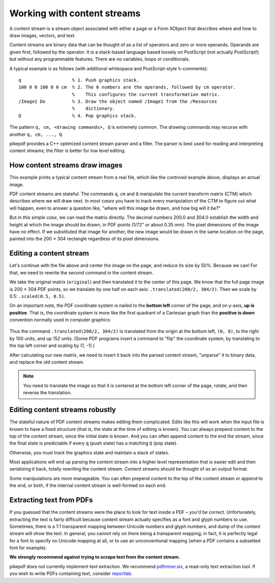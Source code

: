 Working with content streams
============================

A content stream is a stream object associated with either a page or a Form
XObject that describes where and how to draw images, vectors, and text.

Content streams are binary data that can be thought of as a list of operators
and zero or more operands. Operands are given first, followed by the operator.
It is a stack-based language based loosely on PostScript (not actually PostScript!)
but without any programmable features. There are no variables, loops or conditionals.

A typical example is as follows (with additional whitespace and PostScript-style
``%``-comments):

::

  q                   % 1. Push graphics stack.
  100 0 0 100 0 0 cm  % 2. The 6 numbers are the operands, followed by cm operator.
                      %    This configures the current transformation matrix.
  /Image1 Do          % 3. Draw the object named /Image1 from the /Resources
                      %    dictionary.
  Q                   % 4. Pop graphics stack.


The pattern ``q, cm, <drawing commands>, Q`` is extremely common. The drawing
commands may recurse with another ``q, cm, ..., Q``.

pikepdf provides a C++ optimized content stream parser and a filter. The parser
is best used for reading and interpreting content streams; the filter is better
for low level editing.

How content streams draw images
-------------------------------

This example prints a typical content stream from a real file, which like the
contrived example above, displays an actual image.

.. ipython:: python

  pdf = pikepdf.open("../tests/resources/congress.pdf")
  page = pdf.pages[0]
  commands = []
  for operands, operator in pikepdf.parse_content_stream(page):
      print("Operands {}, operator {}".format(operands, operator))
      commands.append([operands, operator])

PDF content streams are stateful. The commands ``q``, ``cm`` and ``Q``
manipulate the current transform matrix (CTM) which describes where we will draw
next. *In most cases* you have to track every manipulation of the CTM to figure
out what will happen, even to answer a question like, "where will this image
be drawn, and how big will it be?"

But *in this simple case*, we can read the matrix directly. The decimal numbers
200.0 and 304.0 establish the width and height at which the image should be drawn,
in PDF points (1/72" or about 0.35 mm). The pixel dimensions of the image have
no effect. If we substituted that image for another, the new image would be
drawn in the same location on the page, painted into the 200 × 304 rectangle
regardless of its pixel dimensions.

Editing a content stream
------------------------

Let's continue with the file above and center the image on the page, and reduce
its size by 50%. Because we can! For that, we need to rewrite the second command
in the content stream.

We take the original matrix (``original``) and then translated it to the center
of this page. We know that the full page image is 200 × 304 PDF points, so we
translate by one half on each axis: ``.translated(200/2, 304/2)``. Then we
scale by 0.5: ``.scaled(0.5, 0.5)``.

.. ipython:: python

  original = pikepdf.PdfMatrix(commands[1][0])  # command cm, operands
  new_matrix = original.translated(200/2, 304/2).scaled(0.5, 0.5)
  new_matrix

On an important note, the PDF coordinate system is nailed to the **bottom left**
corner of the page, and on y-axis, **up is positive**. That is, the coordinate
system is more like the first quadrant of a Cartesian graph than the **positive
is down** convention normally used in computer graphics:

.. figure:: /images/pdfcoords.svg
   :align: center
   :alt: PDF positive-up coordinate system
   :figwidth: 50%

Thus the command ``.translated(200/2, 304/2)`` is translated from the origin
at the bottom left, ``(0, 0)``, to the right by 100 units, and up 152 units.
(Some PDF programs insert a command to "flip" the coordinate system, by
translating to the top left corner and scaling by (1, -1).)

After calculating our new matrix, we need to insert it back into the parsed
content stream, "unparse" it to binary data, and replace the old content
stream.

.. ipython:: python

  commands[1][0] = pikepdf.Array([*new_matrix.shorthand])
  new_content_stream = pikepdf.unparse_content_stream(commands)
  new_content_stream
  page.Contents = pdf.make_stream(new_content_stream)

  # You could save the file here to see it
  # pdf.save(...)

.. note::

  You need to translate the image so that it is centered at the bottom left
  corner of the page, rotate, and then reverse the translation.

Editing content streams robustly
--------------------------------

The stateful nature of PDF content streams makes editing them complicated. Edits
like this will work when the input file is known to have a fixed structure
(that is, the state at the time of editing is known). You can always prepend
content to the top of the content stream, since the initial state is known.
And you can often append content to the end the stream, since the final state is
predictable if every ``q`` (push state) has a matching ``Q`` (pop state).

Otherwise, you must track the graphics state and maintain a stack of states.

Most applications will end up parsing the content stream into a higher level
representation that is easier edit and then serializing it back, totally
rewriting the content stream. Content streams should be thought of as an
output format.

Some manipulations are more manageable. You can often prepend content to the
top of the content stream or append to the end, or both, if the internal
content stream is well-formed on each end.

Extracting text from PDFs
-------------------------

If you guessed that the content streams were the place to look for text inside a PDF
– you'd be correct. Unfortunately, extracting the text is fairly difficult because
content stream actually specifies as a font and glyph numbers to use. Sometimes, there
is a 1:1 transparent mapping between Unicode numbers and glyph numbers, and dump of the
content stream will show the text. In general, you cannot rely on there being a
transparent mapping; in fact, it is perfectly legal for a font to specify no Unicode
mapping at all, or to use an unconventional mapping (when a PDF contains a subsetted
font for example).

**We strongly recommend against trying to scrape text from the content stream.**

pikepdf does not currently implement text extraction. We recommend `pdfminer.six <https://github.com/pdfminer/pdfminer.six>`_, a
read-only text extraction tool. If you wish to write PDFs containing text, consider
`reportlab <https://www.reportlab.com/opensource/>`_.

